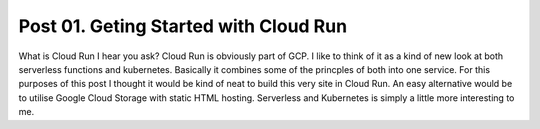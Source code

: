 Post 01. Geting Started with Cloud Run
****************************************

What is Cloud Run I hear you ask? Cloud Run is obviously part of GCP. I like to think of it
as a kind of new look at both serverless functions and kubernetes. Basically it combines some
of the princples of both into one service. 
For this purposes of this post I thought it would be kind of neat to build this very site in Cloud Run.
An easy alternative would be to utilise Google Cloud Storage with static HTML hosting. 
Serverless and Kubernetes is simply a little more interesting to me.


.. code-block:: json
   :linenos: